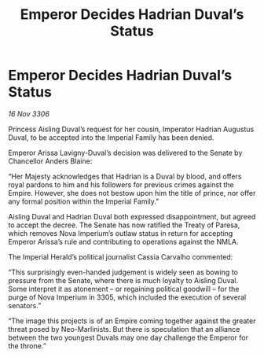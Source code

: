 :PROPERTIES:
:ID:       5f830e0b-e52b-461c-a9b8-eb255f275474
:END:
#+title: Emperor Decides Hadrian Duval’s Status
#+filetags: :galnet:

* Emperor Decides Hadrian Duval’s Status

/16 Nov 3306/

Princess Aisling Duval’s request for her cousin, Imperator Hadrian Augustus Duval, to be accepted into the Imperial Family has been denied. 

Emperor Arissa Lavigny-Duval’s decision was delivered to the Senate by Chancellor Anders Blaine: 

“Her Majesty acknowledges that Hadrian is a Duval by blood, and offers royal pardons to him and his followers for previous crimes against the Empire. However, she does not bestow upon him the title of prince, nor offer any formal position within the Imperial Family.” 

Aisling Duval and Hadrian Duval both expressed disappointment, but agreed to accept the decree. The Senate has now ratified the Treaty of Paresa, which removes Nova Imperium’s outlaw status in return for accepting Emperor Arissa’s rule and contributing to operations against the NMLA. 

The Imperial Herald’s political journalist Cassia Carvalho commented: 

“This surprisingly even-handed judgement is widely seen as bowing to pressure from the Senate, where there is much loyalty to Aisling Duval. Some interpret it as atonement – or regaining political goodwill – for the purge of Nova Imperium in 3305, which included the execution of several senators.” 

“The image this projects is of an Empire coming together against the greater threat posed by Neo-Marlinists. But there is speculation that an alliance between the two youngest Duvals may one day challenge the Emperor for the throne.”
